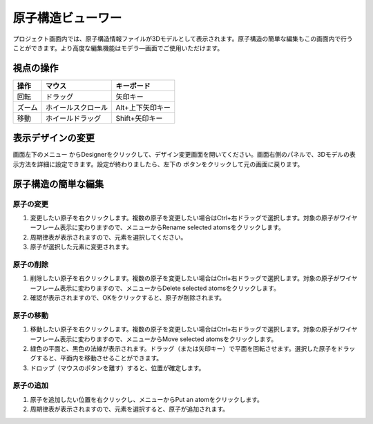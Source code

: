 =============================
原子構造ビューワー
=============================

プロジェクト画面内では、原子構造情報ファイルが3Dモデルとして表示されます。原子構造の簡単な編集もこの画面内で行うことができます。より高度な編集機能はモデラ―画面でご使用いただけます。

視点の操作
=============

+---------------------------------------+-----------------------------+----------------------+
|操作                                   |マウス                       |キーボード            |
+=======================================+=============================+======================+
|回転                                   |ドラッグ                     |矢印キー              |
+---------------------------------------+-----------------------------+----------------------+
|ズーム                                 |ホイールスクロール           |Alt+上下矢印キー      |
+---------------------------------------+-----------------------------+----------------------+
|移動                                   |ホイールドラッグ             |Shift+矢印キー        |
+---------------------------------------+-----------------------------+----------------------+

表示デザインの変更
=====================

画面左下のメニュー |projectmenuicon| からDesignerをクリックして、デザイン変更画面を開いてください。画面右側のパネルで、3Dモデルの表示方法を詳細に設定できます。設定が終わりましたら、左下の |back| ボタンをクリックして元の画面に戻ります。

.. |projectmenuicon| image:: /img/projectmenuicon.png
.. |back| image:: /img/back.png

.. image:: /img/designer.png

原子構造の簡単な編集
========================

原子の変更
------------

1. 変更したい原子を右クリックします。複数の原子を変更したい場合はCtrl+右ドラッグで選択します。対象の原子がワイヤーフレーム表示に変わりますので、メニューからRename selected atomsをクリックします。
2. 周期律表が表示されますので、元素を選択してください。
3. 原子が選択した元素に変更されます。

原子の削除
-----------

1. 削除したい原子を右クリックします。複数の原子を変更したい場合はCtrl+右ドラッグで選択します。対象の原子がワイヤーフレーム表示に変わりますので、メニューからDelete selected atomsをクリックします。
2. 確認が表示されますので、OKをクリックすると、原子が削除されます。

原子の移動
------------

1. 移動したい原子を右クリックします。複数の原子を変更したい場合はCtrl+右ドラッグで選択します。対象の原子がワイヤーフレーム表示に変わりますので、メニューからMove selected atomsをクリックします。
2. 緑色の平面と、黒色の法線が表示されます。ドラッグ（または矢印キー）で平面を回転させます。選択した原子をドラッグすると、平面内を移動させることができます。
3. ドロップ（マウスのボタンを離す）すると、位置が確定します。

原子の追加
------------

1. 原子を追加したい位置を右クリックし、メニューからPut an atomをクリックします。
2. 周期律表が表示されますので、元素を選択すると、原子が追加されます。